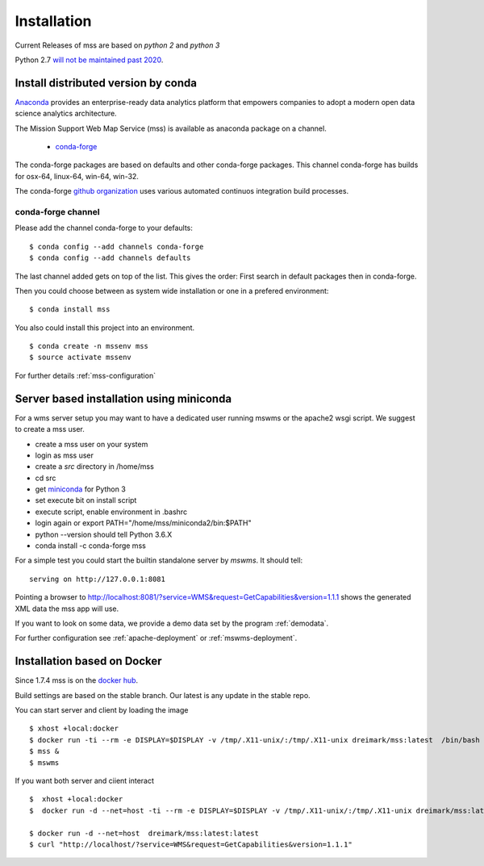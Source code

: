 Installation
=================

Current Releases of mss are based on *python 2* and *python 3*

.. image:: https://anaconda.org/conda-forge/mss/badges/installer/conda.svg

Python 2.7 `will not be maintained past 2020 <https://www.python.org/dev/peps/pep-0373/>`_.

Install distributed version by conda
~~~~~~~~~~~~~~~~~~~~~~~~~~~~~~~~~~~~~~~~~~~~~~

`Anaconda <https://www.continuum.io/why-anaconda>`_ provides an enterprise-ready data analytics
platform that empowers companies to adopt a modern open data science analytics architecture.

The Mission Support Web Map Service (mss) is available as anaconda package on a channel.

 * `conda-forge <https://anaconda.org/conda-forge/mss>`_

The conda-forge packages are based on defaults and other conda-forge packages.
This channel conda-forge has builds for osx-64, linux-64, win-64, win-32.


The conda-forge `github organization <https://conda-forge.github.io/>`_ uses various automated continuos integration
build processes.


conda-forge channel
+++++++++++++++++++++

Please add the channel conda-forge to your defaults::

  $ conda config --add channels conda-forge
  $ conda config --add channels defaults

The last channel added gets on top of the list. This gives the order: First search in default packages
then in conda-forge.

Then you could choose between as system wide installation or one in a prefered environment::

   $ conda install mss

You also could install this project into an environment. ::

   $ conda create -n mssenv mss
   $ source activate mssenv

For further details :ref:`mss-configuration`

Server based installation using miniconda
~~~~~~~~~~~~~~~~~~~~~~~~~~~~~~~~~~~~~~~~~~~~~~~

For a wms server setup you may want to have a dedicated user running mswms or the apache2 wsgi script.
We suggest to create a mss user.

* create a mss user on your system
* login as mss user
* create a *src* directory in /home/mss
* cd src
* get `miniconda <http://conda.pydata.org/miniconda.html>`_ for Python 3
* set execute bit on install script
* execute script, enable environment in .bashrc
* login again or export PATH="/home/mss/miniconda2/bin:$PATH"
* python --version should tell Python 3.6.X
* conda install -c conda-forge mss

For a simple test you could start the builtin standalone server by *mswms*.
It should tell::

 serving on http://127.0.0.1:8081

Pointing a browser to
`<http://localhost:8081/?service=WMS&request=GetCapabilities&version=1.1.1>`_
shows the generated XML data the mss app will use.

If you want to look on some data, we provide a demo data set by the program :ref:`demodata`.

For further configuration see :ref:`apache-deployment` or :ref:`mswms-deployment`.


Installation based on Docker
~~~~~~~~~~~~~~~~~~~~~~~~~~~~

Since 1.7.4 mss is on the `docker hub <https://hub.docker.com/r/dreimark/mss/>`_.

Build settings are based on the stable branch. Our latest is any update in the stable repo.

You can start server and client by loading the image ::

 $ xhost +local:docker
 $ docker run -ti --rm -e DISPLAY=$DISPLAY -v /tmp/.X11-unix/:/tmp/.X11-unix dreimark/mss:latest  /bin/bash
 $ mss &
 $ mswms


If you want both server and ciient interact ::

 $  xhost +local:docker
 $  docker run -d --net=host -ti --rm -e DISPLAY=$DISPLAY -v /tmp/.X11-unix/:/tmp/.X11-unix dreimark/mss:latest mss

 $ docker run -d --net=host  dreimark/mss:latest:latest
 $ curl "http://localhost/?service=WMS&request=GetCapabilities&version=1.1.1"

